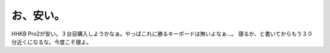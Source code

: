 ﻿お、安い。
##########


HHKB Pro2が安い。３台目購入しようかなぁ。やっぱこれに勝るキーボードは無いよなぁ…。
寝るか、と書いてからもう３０分近くになるな。今度こそ寝よ。



.. author:: mkouhei
.. categories:: computer, 
.. tags::


